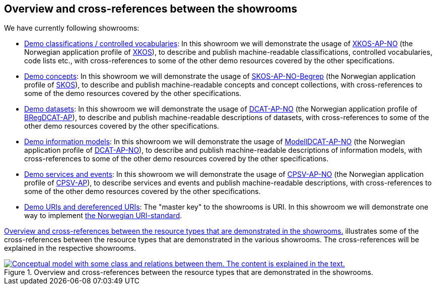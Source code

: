 == Overview and cross-references between the showrooms [[overview]]

We have currently following showrooms:

* https://jimjyang.github.io/showroom/xkos-ap-no/[Demo classifications / controlled vocabularies]: In this showroom we will demonstrate the usage of https://data.norge.no/specification/xkos-ap-no[XKOS-AP-NO, window="_blank", role="ext-link"] (the Norwegian application profile of https://rdf-vocabulary.ddialliance.org/xkos.html[XKOS, window="_blank", role="ext-link"]), to describe and publish machine-readable classifications, controlled vocabularies, code lists etc., with cross-references to some of the other demo resources covered by the other specifications. 

* https://jimjyang.github.io/showroom/skos-ap-no/[Demo concepts]: In this showroom we will demonstrate the usage of https://data.norge.no/specification/skos-ap-no-begrep[SKOS-AP-NO-Begrep, window="_blank", role="ext-link"] (the Norwegian application profile of https://www.w3.org/2004/02/skos/[SKOS, window="_blank", role="ext-link"]), to describe and publish machine-readable concepts and concept collections, with cross-references to some of the demo resources covered by the other specifications.     

* https://jimjyang.github.io/showroom/dcat-ap-no/[Demo datasets]: In this showroom we will demonstrate the usage of https://data.norge.no/specification/dcat-ap-no[DCAT-AP-NO, window="_blank", role="ext-link"] (the Norwegian application profile of https://github.com/SEMICeu/BregDCAT-AP[BRegDCAT-AP, window="_blank", role="ext-link"]), to describe and publish machine-readable descriptions of datasets, with cross-references to some of the other demo resources covered by the other specifications. 

* https://jimjyang.github.io/showroom/modelldcat-ap-no/[Demo information models]: In this showroom we will demonstrate the usage of https://data.norge.no/specification/modelldcat-ap-no[ModellDCAT-AP-NO, window="_blank", role="ext-link"] (the Norwegian application profile of https://data.norge.no/specification/dcat-ap-no[DCAT-AP-NO, window="_blank", role="ext-link"]), to describe and publish machine-readable descriptions of information models, with cross-references to some of the other demo resources covered by the other specifications.  

* https://jimjyang.github.io/showroom/cpsv-ap-no/[Demo services and events]: In this showroom we will demonstrate the usage of https://informasjonsforvaltning.github.io/cpsv-ap-no/[CPSV-AP-NO, window="_blank", role="ext-link"] (the Norwegian application profile of https://github.com/SEMICeu/CPSV-AP[CPSV-AP, window="_blank", role="ext-link"]), to describe services and events and publish machine-readable descriptions, with cross-references to some of the other demo resources covered by the other specifications.  

* https://jimjyang.github.io/showroom/demo-uris/[Demo URIs and dereferenced URIs]: The "master key" to the showrooms is URI. In this showroom we will demonstrate one way to implement https://www.digdir.no/standarder/peikarar-til-offentlege-ressursar-pa-nett/1492[the Norwegian URI-standard, window="_blank", role="ext-link"]. 

<<img-overiew>> illustrates some of the cross-references between the resource types that are demonstrated in the various showrooms. The cross-references will be explained in the respective showrooms. 

[[img-overiew]]
.Overview and cross-references between the resource types that are demonstrated in the showrooms.
[link=images/crossreferencing-between-showrooms.png]
image::images/crossreferencing-between-showrooms.png[alt="Conceptual model with some class and relations between them. The content is explained in the text."]


